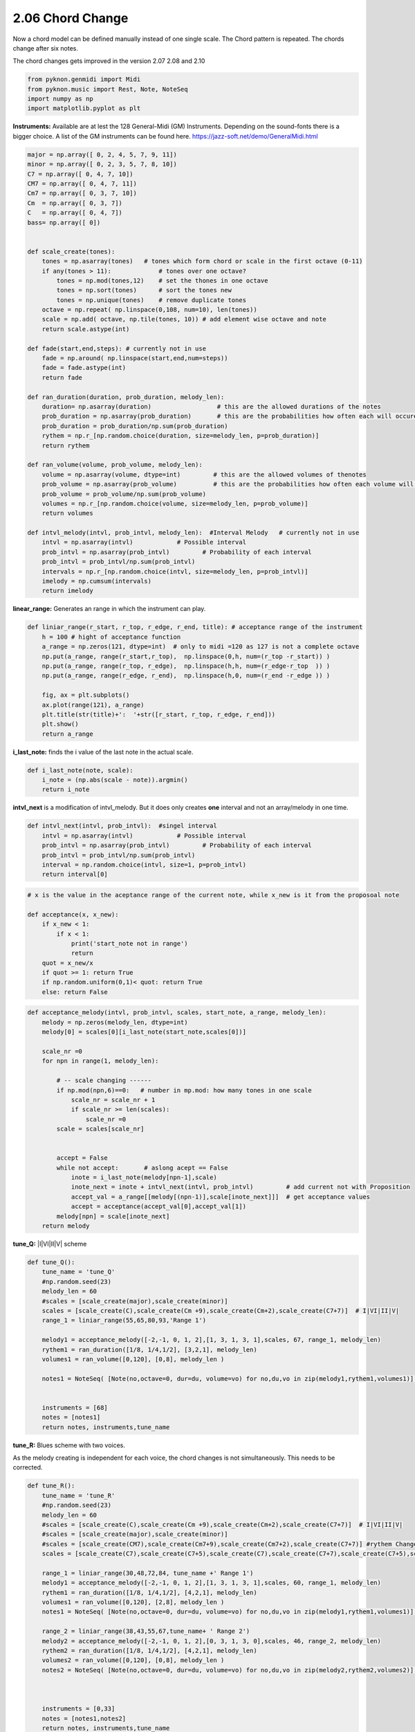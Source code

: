 
2.06 Chord Change
=================

Now a chord model can be defined manually instead of one single scale.
The Chord pattern is repeated. The chords change after six notes.

The chord changes gets improved in the version 2.07 2.08 and 2.10

.. code:: python3

    from pyknon.genmidi import Midi
    from pyknon.music import Rest, Note, NoteSeq
    import numpy as np
    import matplotlib.pyplot as plt

**Instruments:** Available are at lest the 128 General-Midi (GM)
Instruments. Depending on the sound-fonts there is a bigger choice. A
list of the GM instruments can be found here.
https://jazz-soft.net/demo/GeneralMidi.html

.. code:: python3

    major = np.array([ 0, 2, 4, 5, 7, 9, 11])
    minor = np.array([ 0, 2, 3, 5, 7, 8, 10])  
    C7 = np.array([ 0, 4, 7, 10]) 
    CM7 = np.array([ 0, 4, 7, 11])
    Cm7 = np.array([ 0, 3, 7, 10])
    Cm  = np.array([ 0, 3, 7])
    C   = np.array([ 0, 4, 7])
    bass= np.array([ 0])
    
    
    def scale_create(tones):
        tones = np.asarray(tones)   # tones which form chord or scale in the first octave (0-11)
        if any(tones > 11):             # tones over one octave?
            tones = np.mod(tones,12)    # set the thones in one octave
            tones = np.sort(tones)      # sort the tones new
            tones = np.unique(tones)    # remove duplicate tones
        octave = np.repeat( np.linspace(0,108, num=10), len(tones))
        scale = np.add( octave, np.tile(tones, 10)) # add element wise octave and note
        return scale.astype(int)
        
    def fade(start,end,steps): # currently not in use
        fade = np.around( np.linspace(start,end,num=steps))
        fade = fade.astype(int)
        return fade
    
    def ran_duration(duration, prob_duration, melody_len):    
        duration= np.asarray(duration)                  # this are the allowed durations of the notes
        prob_duration = np.asarray(prob_duration)       # this are the probabilities how often each will occure
        prob_duration = prob_duration/np.sum(prob_duration) 
        rythem = np.r_[np.random.choice(duration, size=melody_len, p=prob_duration)]
        return rythem
        
    def ran_volume(volume, prob_volume, melody_len):
        volume = np.asarray(volume, dtype=int)         # this are the allowed volumes of thenotes
        prob_volume = np.asarray(prob_volume)          # this are the probabilities how often each volume will occure
        prob_volume = prob_volume/np.sum(prob_volume) 
        volumes = np.r_[np.random.choice(volume, size=melody_len, p=prob_volume)]
        return volumes
    
    def intvl_melody(intvl, prob_intvl, melody_len):  #Interval Melody   # currently not in use
        intvl = np.asarray(intvl)            # Possible interval
        prob_intvl = np.asarray(prob_intvl)         # Probability of each interval
        prob_intvl = prob_intvl/np.sum(prob_intvl)
        intervals = np.r_[np.random.choice(intvl, size=melody_len, p=prob_intvl)] 
        imelody = np.cumsum(intervals)
        return imelody

**linear\_range:** Generates an range in which the instrument can play.

.. code:: python3

    def liniar_range(r_start, r_top, r_edge, r_end, title): # acceptance range of the instrument 
        h = 100 # hight of acceptance function
        a_range = np.zeros(121, dtype=int)  # only to midi =120 as 127 is not a complete octave
        np.put(a_range, range(r_start,r_top),  np.linspace(0,h, num=(r_top -r_start)) )
        np.put(a_range, range(r_top, r_edge),  np.linspace(h,h, num=(r_edge-r_top  )) )
        np.put(a_range, range(r_edge, r_end),  np.linspace(h,0, num=(r_end -r_edge )) )
        
        fig, ax = plt.subplots()
        ax.plot(range(121), a_range)
        plt.title(str(title)+':  '+str([r_start, r_top, r_edge, r_end]))
        plt.show()
        return a_range
        

**i\_last\_note:** finds the i value of the last note in the actual
scale.

.. code:: python3

    def i_last_note(note, scale):
        i_note = (np.abs(scale - note)).argmin()
        return i_note

**intvl\_next** is a modification of intvl\_melody. But it does only
creates **one** interval and not an array/melody in one time.

.. code:: python3

    def intvl_next(intvl, prob_intvl):  #singel interval
        intvl = np.asarray(intvl)            # Possible interval
        prob_intvl = np.asarray(prob_intvl)         # Probability of each interval
        prob_intvl = prob_intvl/np.sum(prob_intvl)
        interval = np.random.choice(intvl, size=1, p=prob_intvl)
        return interval[0]

.. code:: python3

    # x is the value in the aceptance range of the current note, while x_new is it from the proposoal note
    
    def acceptance(x, x_new):
        if x_new < 1:
            if x < 1:
                print('start_note not in range')
                return 
        quot = x_new/x
        if quot >= 1: return True
        if np.random.uniform(0,1)< quot: return True
        else: return False
      

.. code:: python3

    def acceptance_melody(intvl, prob_intvl, scales, start_note, a_range, melody_len):
        melody = np.zeros(melody_len, dtype=int)
        melody[0] = scales[0][i_last_note(start_note,scales[0])]
    
        scale_nr =0   
        for npn in range(1, melody_len):
            
            # -- scale changing ------
            if np.mod(npn,6)==0:   # number in mp.mod: how many tones in one scale
                scale_nr = scale_nr + 1
                if scale_nr >= len(scales):
                    scale_nr =0       
            scale = scales[scale_nr]
            
            
            accept = False    
            while not accept:       # aslong acept == False
                inote = i_last_note(melody[npn-1],scale)
                inote_next = inote + intvl_next(intvl, prob_intvl)         # add current not with Proposition
                accept_val = a_range[[melody[(npn-1)],scale[inote_next]]]  # get acceptance values
                accept = acceptance(accept_val[0],accept_val[1])
            melody[npn] = scale[inote_next]
        return melody
                
            

**tune\_Q:** \|I\|VI\|II\|V\| scheme

.. code:: python3

    def tune_Q():
        tune_name = 'tune_Q'  
        #np.random.seed(23)
        melody_len = 60
        #scales = [scale_create(major),scale_create(minor)]
        scales = [scale_create(C),scale_create(Cm +9),scale_create(Cm+2),scale_create(C7+7)]  # I|VI|II|V|
        range_1 = liniar_range(55,65,80,93,'Range 1')
        
        melody1 = acceptance_melody([-2,-1, 0, 1, 2],[1, 3, 1, 3, 1],scales, 67, range_1, melody_len)
        rythem1 = ran_duration([1/8, 1/4,1/2], [3,2,1], melody_len)
        volumes1 = ran_volume([0,120], [0,8], melody_len )
    
        notes1 = NoteSeq( [Note(no,octave=0, dur=du, volume=vo) for no,du,vo in zip(melody1,rythem1,volumes1)] )
    
        
        instruments = [68]
        notes = [notes1]
        return notes, instruments,tune_name

.. raw:: html

    <br><audio controls="controls" src="https://raw.githubusercontent.com/schuhva/Music-Generation/master/doc/releases/2.06/tune_Q.flac" type="audio/flac"></audio>
     tune_Q  
     
     <br><img src="https://raw.githubusercontent.com/schuhva/Music-Generation/master/doc/releases/2.06/tune_Q-1.png">
     tune_Q  <br><br><br>

**tune\_R:** Blues scheme with two voices.

As the melody creating is independent for each voice, the chord changes
is not simultaneously. This needs to be corrected.

.. code:: python3

    def tune_R():
        tune_name = 'tune_R'  
        #np.random.seed(23)
        melody_len = 60
        #scales = [scale_create(C),scale_create(Cm +9),scale_create(Cm+2),scale_create(C7+7)]  # I|VI|II|V|
        #scales = [scale_create(major),scale_create(minor)]
        #scales = [scale_create(CM7),scale_create(Cm7+9),scale_create(Cm7+2),scale_create(C7+7)] #rythem Change
        scales = [scale_create(C7),scale_create(C7+5),scale_create(C7),scale_create(C7+7),scale_create(C7+5),scale_create(C7)] # Blues 
        
        range_1 = liniar_range(30,48,72,84, tune_name +' Range 1')
        melody1 = acceptance_melody([-2,-1, 0, 1, 2],[1, 3, 1, 3, 1],scales, 60, range_1, melody_len)
        rythem1 = ran_duration([1/8, 1/4,1/2], [4,2,1], melody_len)
        volumes1 = ran_volume([0,120], [2,8], melody_len )
        notes1 = NoteSeq( [Note(no,octave=0, dur=du, volume=vo) for no,du,vo in zip(melody1,rythem1,volumes1)] )
        
        range_2 = liniar_range(38,43,55,67,tune_name+ ' Range 2')
        melody2 = acceptance_melody([-2,-1, 0, 1, 2],[0, 3, 1, 3, 0],scales, 46, range_2, melody_len)
        rythem2 = ran_duration([1/8, 1/4,1/2], [4,2,1], melody_len)
        volumes2 = ran_volume([0,120], [0,8], melody_len )
        notes2 = NoteSeq( [Note(no,octave=0, dur=du, volume=vo) for no,du,vo in zip(melody2,rythem2,volumes2)] )
    
    
        
        instruments = [0,33]
        notes = [notes1,notes2]
        return notes, instruments,tune_name

.. raw:: html

    <br><audio controls="controls" src="https://raw.githubusercontent.com/schuhva/Music-Generation/master/doc/releases/2.06/tune_R.flac" type="audio/flac"></audio>
     tune_R  
     
     <br><img src="https://raw.githubusercontent.com/schuhva/Music-Generation/master/doc/releases/2.06/tune_R-1.png">
     tune_R  <br><br><br>

.. code:: python3

    
    def gen_midi():
    #     squezze into a MIDI framework
        notes, instruments, tune_name = tune_R() #  <--- select a tune  <<--     <<<<<<<<<--- select a tune -----
        nTracks = len(notes)
        
        m = Midi(number_tracks=nTracks, tempo=120, instrument=instruments)
        for iTrack in range(nTracks):
            m.seq_notes(notes[iTrack], track=iTrack)
    
        #--- write the MIDI file -----
        midi_file_name = tune_name +'.mid'   # set the name of the file
        m.write(midi_file_name)
        return midi_file_name

Midi: Play and Generate audio-file
----------------------------------

External players offered a better sound quality in comparison with
python libraries. We use **VLC** and **Musescore**. The **soundfont**
for the VLC player is defined over the command line. For Musescore
through the Gui in the preferences.

.. code:: python3

    import subprocess
    default_soundfont = '/usr/share/sounds/sf3/MuseScore_General.sf3'
    
    def midi_play(midi_in, soundfont= default_soundfont):
        subprocess.call(['cvlc', midi_in , 'vlc://quit', '--soundfont', '/home/viturin/-vitis/Documents/MuseScore2/Soundfonts/Compifont_13082016.sf2'])   # cvlc = vlc without gui
        
    def midi_audio(midi_in, name_out = 'none', soundfont= default_soundfont):
        if name_out == 'none' :
            name_out = midi_in.replace('.mid', '.flac')
        else:
            name_out = name_out + '.flac'
        subprocess.call(['mscore', '-o', name_out, midi_in]) # -o = export as
    
    def midi_png(midi_in, name_out = 'none'):
        if name_out == 'none' :
            name_out = midi_in.replace('.mid', '.png')
        else:
            name_out = name_out + '.png'
        subprocess.call(['mscore', '-o', name_out, '-T', '2', midi_in]) # -o = export as , -T 2 = cut page with 2 pixel

.. code:: python3

    ######---  Main  ---######
    midi_file_name = gen_midi()
    
    midi_play(midi_file_name)
    midi_audio(midi_file_name)
    midi_png(midi_file_name)



.. image:: output_21_0.png



.. image:: output_21_1.png

